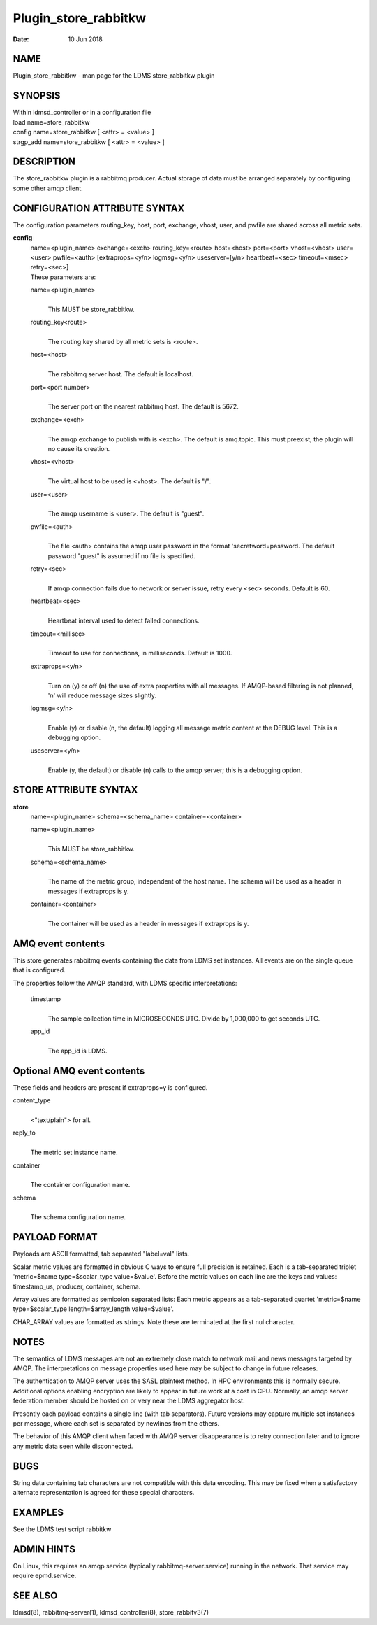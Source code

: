 =====================
Plugin_store_rabbitkw
=====================

:Date:   10 Jun 2018

NAME
====

Plugin_store_rabbitkw - man page for the LDMS store_rabbitkw plugin

SYNOPSIS
========

| Within ldmsd_controller or in a configuration file
| load name=store_rabbitkw
| config name=store_rabbitkw [ <attr> = <value> ]
| strgp_add name=store_rabbitkw [ <attr> = <value> ]

DESCRIPTION
===========

The store_rabbitkw plugin is a rabbitmq producer. Actual storage of data
must be arranged separately by configuring some other amqp client.

CONFIGURATION ATTRIBUTE SYNTAX
==============================

The configuration parameters routing_key, host, port, exchange, vhost,
user, and pwfile are shared across all metric sets.

**config**
   | name=<plugin_name> exchange=<exch> routing_key=<route> host=<host>
     port=<port> vhost=<vhost> user=<user> pwfile=<auth>
     [extraprops=<y/n> logmsg=<y/n> useserver=[y/n> heartbeat=<sec>
     timeout=<msec> retry=<sec>]
   | These parameters are:

   name=<plugin_name>
      | 
      | This MUST be store_rabbitkw.

   routing_key<route>
      | 
      | The routing key shared by all metric sets is <route>.

   host=<host>
      | 
      | The rabbitmq server host. The default is localhost.

   port=<port number>
      | 
      | The server port on the nearest rabbitmq host. The default is
        5672.

   exchange=<exch>
      | 
      | The amqp exchange to publish with is <exch>. The default is
        amq.topic. This must preexist; the plugin will no cause its
        creation.

   vhost=<vhost>
      | 
      | The virtual host to be used is <vhost>. The default is "/".

   user=<user>
      | 
      | The amqp username is <user>. The default is "guest".

   pwfile=<auth>
      | 
      | The file <auth> contains the amqp user password in the format
        'secretword=password. The default password "guest" is assumed if
        no file is specified.

   retry=<sec>
      | 
      | If amqp connection fails due to network or server issue, retry
        every <sec> seconds. Default is 60.

   heartbeat=<sec>
      | 
      | Heartbeat interval used to detect failed connections.

   timeout=<millisec>
      | 
      | Timeout to use for connections, in milliseconds. Default is
        1000.

   extraprops=<y/n>
      | 
      | Turn on (y) or off (n) the use of extra properties with all
        messages. If AMQP-based filtering is not planned, 'n' will
        reduce message sizes slightly.

   logmsg=<y/n>
      | 
      | Enable (y) or disable (n, the default) logging all message
        metric content at the DEBUG level. This is a debugging option.

   useserver=<y/n>
      | 
      | Enable (y, the default) or disable (n) calls to the amqp server;
        this is a debugging option.

STORE ATTRIBUTE SYNTAX
======================

**store**
   | name=<plugin_name> schema=<schema_name> container=<container>

   name=<plugin_name>
      | 
      | This MUST be store_rabbitkw.

   schema=<schema_name>
      | 
      | The name of the metric group, independent of the host name. The
        schema will be used as a header in messages if extraprops is y.

   container=<container>
      | 
      | The container will be used as a header in messages if extraprops
        is y.

AMQ event contents
==================

This store generates rabbitmq events containing the data from LDMS set
instances. All events are on the single queue that is configured.

The properties follow the AMQP standard, with LDMS specific
interpretations:

   timestamp
      | 
      | The sample collection time in MICROSECONDS UTC. Divide by
        1,000,000 to get seconds UTC.

   app_id
      | 
      | The app_id is LDMS.

Optional AMQ event contents
===========================

These fields and headers are present if extraprops=y is configured.

content_type
   | 
   | <"text/plain"> for all.

reply_to
   | 
   | The metric set instance name.

container
   | 
   | The container configuration name.

schema
   | 
   | The schema configuration name.

PAYLOAD FORMAT
==============

Payloads are ASCII formatted, tab separated "label=val" lists.

Scalar metric values are formatted in obvious C ways to ensure full
precision is retained. Each is a tab-separated triplet 'metric=$name
type=$scalar_type value=$value'. Before the metric values on each line
are the keys and values: timestamp_us, producer, container, schema.

Array values are formatted as semicolon separated lists: Each metric
appears as a tab-separated quartet 'metric=$name type=$scalar_type
length=$array_length value=$value'.

CHAR_ARRAY values are formatted as strings. Note these are terminated at
the first nul character.

NOTES
=====

The semantics of LDMS messages are not an extremely close match to
network mail and news messages targeted by AMQP. The interpretations on
message properties used here may be subject to change in future
releases.

The authentication to AMQP server uses the SASL plaintext method. In HPC
environments this is normally secure. Additional options enabling
encryption are likely to appear in future work at a cost in CPU.
Normally, an amqp server federation member should be hosted on or very
near the LDMS aggregator host.

Presently each payload contains a single line (with tab separators).
Future versions may capture multiple set instances per message, where
each set is separated by newlines from the others.

The behavior of this AMQP client when faced with AMQP server
disappearance is to retry connection later and to ignore any metric data
seen while disconnected.

BUGS
====

String data containing tab characters are not compatible with this data
encoding. This may be fixed when a satisfactory alternate representation
is agreed for these special characters.

EXAMPLES
========

See the LDMS test script rabbitkw

ADMIN HINTS
===========

On Linux, this requires an amqp service (typically
rabbitmq-server.service) running in the network. That service may
require epmd.service.

SEE ALSO
========

ldmsd(8), rabbitmq-server(1), ldmsd_controller(8), store_rabbitv3(7)
